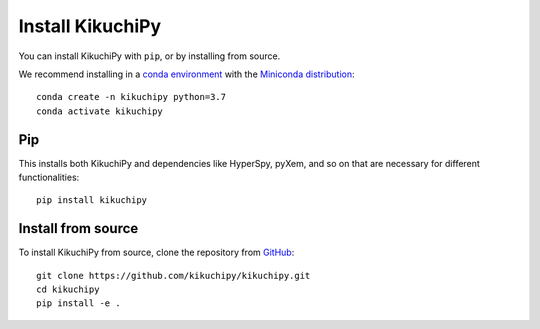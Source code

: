 =================
Install KikuchiPy
=================

You can install KikuchiPy with ``pip``, or by installing from source.

We recommend installing in a `conda environment
<https://conda.io/projects/conda/en/latest/user-guide/tasks/manage-environments.html>`_
with the `Miniconda distribution
<https://docs.conda.io/en/latest/miniconda.html>`_::

   conda create -n kikuchipy python=3.7
   conda activate kikuchipy

Pip
---

This installs both KikuchiPy and dependencies like HyperSpy, pyXem, and so on
that are necessary for different functionalities::

    pip install kikuchipy

Install from source
-------------------

To install KikuchiPy from source, clone the repository from `GitHub
<https://github.com/kikuchipy/kikuchipy>`_::

    git clone https://github.com/kikuchipy/kikuchipy.git
    cd kikuchipy
    pip install -e .
